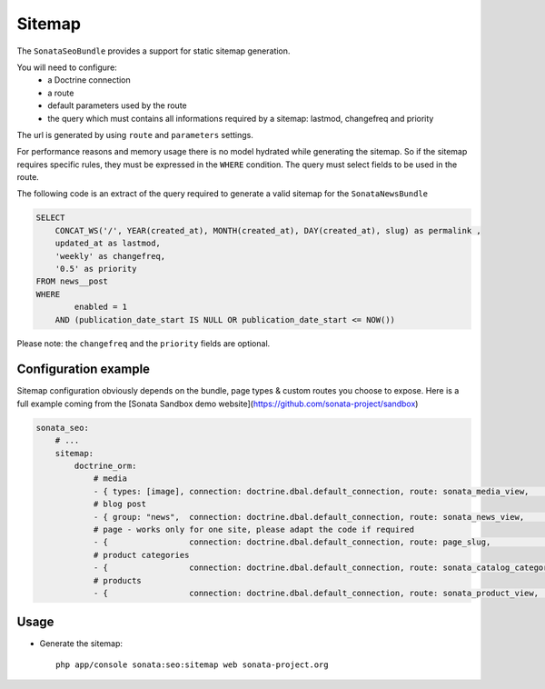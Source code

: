 Sitemap
=======

The ``SonataSeoBundle`` provides a support for static sitemap generation.

You will need to configure:
 - a Doctrine connection
 - a route
 - default parameters used by the route
 - the query which must contains all informations required by a sitemap: lastmod, changefreq and priority

The url is generated by using ``route`` and ``parameters`` settings.

For performance reasons and memory usage there is no model hydrated while generating the sitemap. So if the sitemap requires
specific rules, they must be expressed in the ``WHERE`` condition. The query must select fields to be used in the route.

The following code is an extract of the query required to generate a valid sitemap for the ``SonataNewsBundle``

.. code-block:: sql

    SELECT
        CONCAT_WS('/', YEAR(created_at), MONTH(created_at), DAY(created_at), slug) as permalink ,
        updated_at as lastmod,
        'weekly' as changefreq,
        '0.5' as priority
    FROM news__post
    WHERE
            enabled = 1
        AND (publication_date_start IS NULL OR publication_date_start <= NOW())


Please note: the ``changefreq`` and the ``priority`` fields are optional.

Configuration example
---------------------

Sitemap configuration obviously depends on the bundle, page types & custom routes you choose to expose.
Here is a full example coming from the [Sonata Sandbox demo website](https://github.com/sonata-project/sandbox) 

.. code-block:: yaml

    sonata_seo:
        # ...
        sitemap:
            doctrine_orm:
                # media
                - { types: [image], connection: doctrine.dbal.default_connection, route: sonata_media_view,       parameters: {id: null},                               query: "SELECT id, updated_at as lastmod, 'weekly' as changefreq, '0.5' as priority FROM media__media WHERE enabled = true" }
                # blog post
                - { group: "news",  connection: doctrine.dbal.default_connection, route: sonata_news_view,        parameters: {permalink: null},                        query: "SELECT CONCAT_WS('/', YEAR(created_at), MONTH(created_at), DAY(created_at), slug) as permalink , updated_at as lastmod, 'weekly' as changefreq, '0.5' as priority FROM news__post WHERE enabled = 1 AND (publication_date_start IS NULL OR publication_date_start <= NOW())" }
                # page - works only for one site, please adapt the code if required
                - {                 connection: doctrine.dbal.default_connection, route: page_slug,               parameters: {path: null},                             query: "SELECT url as path, updated_at as lastmod, 'weekly' as changefreq, '0.5' as priority FROM page__snapshot WHERE route_name = 'page_slug' AND enabled = 1 AND (publication_date_start IS NULL OR publication_date_start <= NOW())" }
                # product categories
                - {                 connection: doctrine.dbal.default_connection, route: sonata_catalog_category, parameters: {category_id: null, category_slug: null}, query: "SELECT id as category_id, slug as category_slug, updated_at as lastmod, 'weekly' as changefreq, '0.5' as priority FROM classification__category WHERE enabled = true" }
                # products
                - {                 connection: doctrine.dbal.default_connection, route: sonata_product_view,     parameters: {productId: null, slug: null},            query: "SELECT id as productId, slug, updated_at as lastmod, 'weekly' as changefreq, '0.5' as priority FROM product__product WHERE enabled = true" }


Usage
-----

- Generate the sitemap::

    php app/console sonata:seo:sitemap web sonata-project.org
